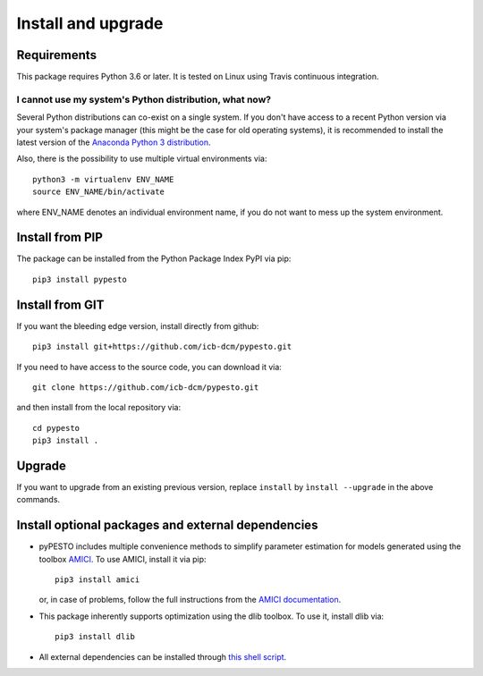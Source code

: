 Install and upgrade
===================


Requirements
------------

This package requires Python 3.6 or later.
It is tested on Linux using Travis continuous integration.


I cannot use my system's Python distribution, what now?
~~~~~~~~~~~~~~~~~~~~~~~~~~~~~~~~~~~~~~~~~~~~~~~~~~~~~~~

Several Python distributions can co-exist on a single system.
If you don't have access to a recent Python version via your
system's package manager (this might be the case for old
operating systems), it is recommended to install the latest
version of the
`Anaconda Python 3 distribution <https://www.continuum.io/downloads>`_.

Also, there is the possibility to use multiple virtual environments via::

    python3 -m virtualenv ENV_NAME
    source ENV_NAME/bin/activate

where ENV_NAME denotes an individual environment name,
if you do not want to mess up the system environment.


Install from PIP
----------------

The package can be installed from the Python Package Index PyPI
via pip::

    pip3 install pypesto


Install from GIT
----------------

If you want the bleeding edge version, install directly from github::

    pip3 install git+https://github.com/icb-dcm/pypesto.git

If you need to have access to the source code, you can download it via::

    git clone https://github.com/icb-dcm/pypesto.git

and then install from the local repository via::

    cd pypesto
    pip3 install .


Upgrade
-------

If you want to upgrade from an existing previous version, replace
``install`` by ``ìnstall --upgrade`` in the above commands.


Install optional packages and external dependencies
---------------------------------------------------

* pyPESTO includes multiple convenience methods to simplify
  parameter estimation for models generated using the toolbox
  `AMICI <https://github.com/AMICI-dev/AMICI>`_.
  To use AMICI, install it via pip::

    pip3 install amici

  or, in case of problems, follow the full instructions from the
  `AMICI documentation <https://amici.readthedocs.io/en/latest/python_installation.html>`_.

* This package inherently supports optimization using the dlib toolbox.
  To use it, install dlib via::

   pip3 install dlib

* All external dependencies can be installed through
  `this shell script <https://github.com/ICB-DCM/pyPESTO/blob/main/.github/workflows/install_deps.sh>`_.
